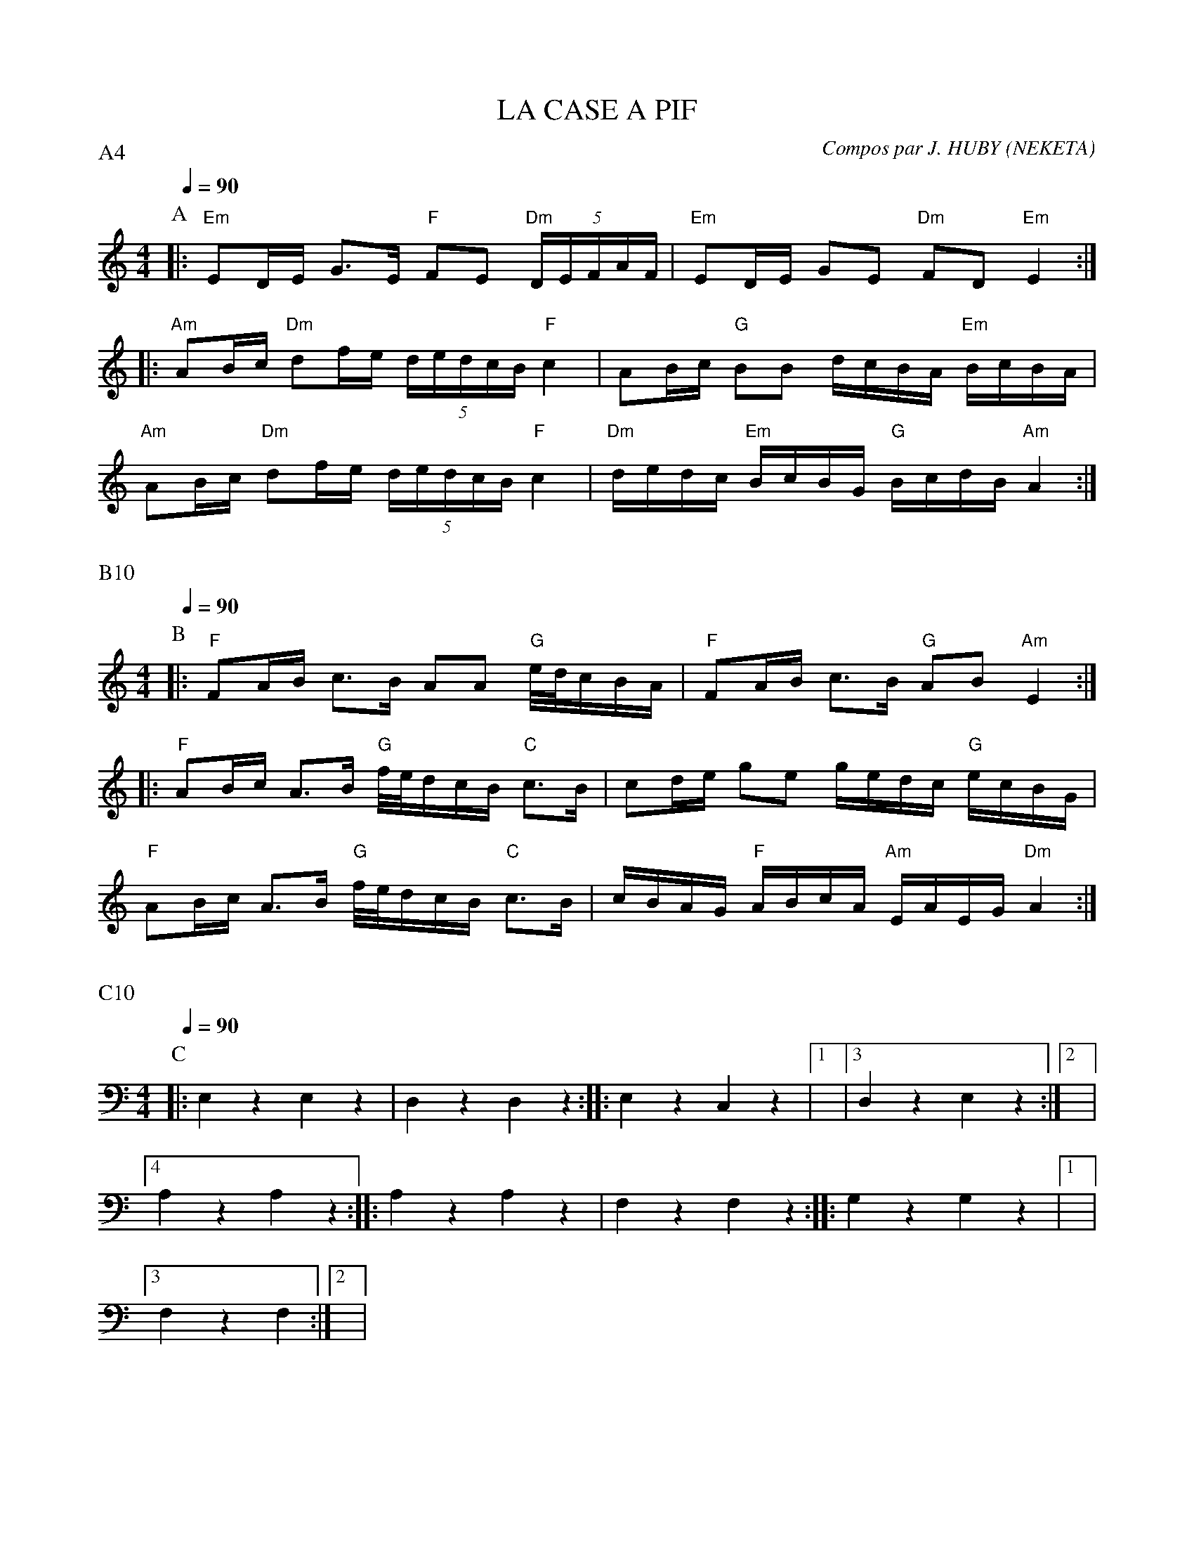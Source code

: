 X:1     %Music
T:LA CASE A PIF     %Tune name
C:Compos par J. HUBY (NEKETA)     %Tune composer
I:KAS HA BARZ     %Tune infos
Q:1/4=90     %Tempo
P:A4
M:4/4     %Meter
L:1/8     %
K:C
P:A
%%MIDI program 109
%%MIDI gchord fcffcfcz
%%MIDI chordprog 105
%%MIDI chordvol 60
%%MIDI bassprog 32
%%MIDI bassvol 127
|: "Em"ED/E/ G3/2E/ "F"FE "Dm"(5:4:5D/E/F/A/F/ | "Em"ED/E/ GE "Dm"FD "Em"E2 :|
|: "Am"AB/c/"Dm" df/e/ (5:4:5d/e/d/c/B/ "F"c2 | AB/c/ "G"BB d/c/B/A/ "Em"B/c/B/A/ |
 "Am"AB/c/"Dm" df/e/ (5:4:5d/e/d/c/B/ "F"c2 | "Dm"d/e/d/c/ "Em"B/c/B/G/ "G"B/c/d/B/ "Am"A2 :|

X:2
Q:1/4=90     %Tempo
P:B10
M:4/4     %Meter
L:1/8     %
K:C
P:B
%%MIDI gchord fcffcfcz
%%MIDI chordprog 42
%%MIDI bassprog 43
%%MIDI program 74
|: "F"FA/B/ c3/2B/ AA "G"e//d//c/B/A/ | "F"FA/B/ c3/2B/ "G"AB "Am"E2 :|
|: "F"AB/c/ A3/2B/ "G"f//e//d/c/B/ "C"c3/2B/ | cd/e/ ge g/e/d/c/ "G"e/c/B/G/ |
 "F"AB/c/ A3/2B/ "G"f//e//d/c/B/ "C"c3/2B/ | c/B/A/G/ "F"A/B/c/A/ "Am"E/A/E/G/ "Dm"A2 :|


X:3
Q:1/4=90     %Tempo
P:C10
M:4/4     %Meter
L:1/8     %
K:C
P:C
|: E,2 z2 E,2 z2 |D,2 z2 D,2 z2 ::E,2 z2 C,2 z2 |1|3D,2 z2 E,2 z2 :|2|4
A,2 z2 A,2 z2 ::A,2 z2 A,2 z2 |F,2 z2 F,2 z2 ::G,2 z2 G,2 z2 |1|3
F,2 z2 F,2 :|2|4

X:4
|:
M:4/4     %Meter
L:1/8     %
K:C
z2 [^G2E2B,2] z2 [E2B,2G,2] |z2 [^F2D2A,2] z2 [D2A,2F,2] ::z2 [G2E2B,2] z2 [C2G,2E,2] |1|3z2 [^F2D2A,2] z2 [E2B,2^G,2] :|2|4
z2 [c2A2E2] z2 [A2E2C2] ::z2 [c2A2E2] z2 [A2E2C2] |z2 [A2F2C2] z2 [F2C2A,2] ::z2 [B2G2D2] z2 [G2D2B,2] |1|3
z2 [A2F2C2] z2 [F2C2A,2] :|2|4z2 [E2C2G,2] z2 [F2C2A,2] :|

X:5
|:
M:4/4     %Meter
L:1/8     %
K:C
z8 |z8 ::z8 |1|3z8 :|2|4
z8 ::z8 |z8 ::z8 |1|3
z8 :|2|4C,, C,, C,, C,, F,, F,, F,, F,, :|
     %End of file

